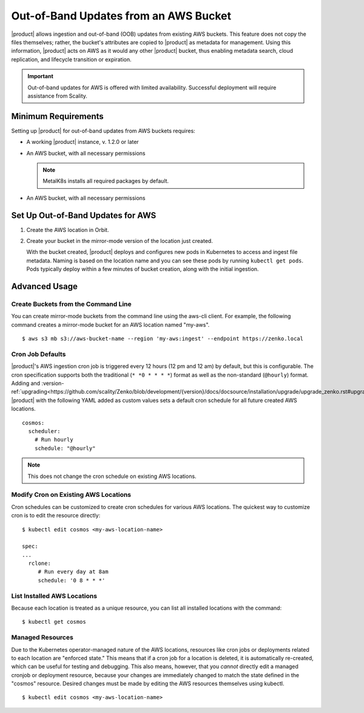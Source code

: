Out-of-Band Updates from an AWS Bucket
======================================

|product| allows ingestion and out-of-band (OOB) updates from existing AWS
buckets. This feature does not copy the files themselves; rather, the bucket's
attributes are copied to |product| as metadata for management. Using this
information, |product| acts on AWS as it would any other |product| bucket, thus enabling
metadata search, cloud replication, and lifecycle transition or expiration.

.. important::

   Out-of-band updates for AWS is offered with limited availability. Successful
   deployment will require assistance from Scality. 

Minimum Requirements
--------------------

Setting up |product| for out-of-band updates from AWS buckets requires:

* A working |product| instance, v. 1.2.0 or later

* An AWS bucket, with all necessary permissions

  .. note::

     MetalK8s installs all required packages by default.

* An AWS bucket, with all necessary permissions

.. _Set Up Out-of-Band Updates for AWS:

Set Up Out-of-Band Updates for AWS
----------------------------------

#. Create the AWS location in Orbit.

   .. image:: ../../../Graphics/Add_AWS_location_for_OOB.png

#. Create your bucket in the mirror-mode version of the location just
   created.

   .. image:: ../../../Graphics/Add_AWS_bucket_for_OOB.png

   With the bucket created, |product| deploys and configures new pods in Kubernetes
   to access and ingest file metadata. Naming is based on the location name and
   you can see these pods by running ``kubectl get pods``.  Pods typically
   deploy within a few minutes of bucket creation, along with the initial
   ingestion.

   .. image:: ../../../Graphics/cosmos_initial_ingest.png

Advanced Usage
--------------

Create Buckets from the Command Line
~~~~~~~~~~~~~~~~~~~~~~~~~~~~~~~~~~~~

You can create mirror-mode buckets from the command line using the aws-cli
client. For example, the following command creates a mirror-mode bucket for an
AWS location named "my-aws".

::

   $ aws s3 mb s3://aws-bucket-name --region 'my-aws:ingest' --endpoint https://zenko.local

Cron Job Defaults
~~~~~~~~~~~~~~~~~

|product|'s AWS ingestion cron job is triggered every 12 hours (12 pm and 12 am)
by default, but this is configurable. The cron specification supports both the
traditional (``* *0 * * * *``) format as well as the non-standard (``@hourly``)
format. Adding and
:version-ref:`upgrading<https://github.com/scality/Zenko/blob/development/{version}/docs/docsource/installation/upgrade/upgrade_zenko.rst#upgrading>`
|product| with the following YAML added as custom values sets a default cron
schedule for all future created AWS locations.

::

   cosmos:
     scheduler:
       # Run hourly
       schedule: "@hourly"

.. note::

   This does not change the cron schedule on existing AWS locations.

Modify Cron on Existing AWS Locations
~~~~~~~~~~~~~~~~~~~~~~~~~~~~~~~~~~~~~

Cron schedules can be customized to create cron schedules for various AWS
locations. The quickest way to customize cron is to edit the resource
directly::

   $ kubectl edit cosmos <my-aws-location-name>

   spec:
   ...
     rclone:
        # Run every day at 8am
        schedule: '0 8 * * *'

List Installed AWS Locations
~~~~~~~~~~~~~~~~~~~~~~~~~~~~

Because each location is treated as a unique resource, you can list all
installed locations with the command::

   $ kubectl get cosmos

Managed Resources
~~~~~~~~~~~~~~~~~

Due to the Kubernetes operator-managed nature of the AWS locations, resources
like cron jobs or deployments related to each location are "enforced state."
This means that if a cron job for a location is deleted, it is automatically
re-created, which can be useful for testing and debugging. This also means,
however, that you *cannot* directly edit a managed cronjob or deployment
resource, because your changes are immediately changed to match the state
defined in the "cosmos" resource. Desired changes must be made by editing the
AWS resources themselves using kubectl.

::

   $ kubectl edit cosmos <my-aws-location-name>


